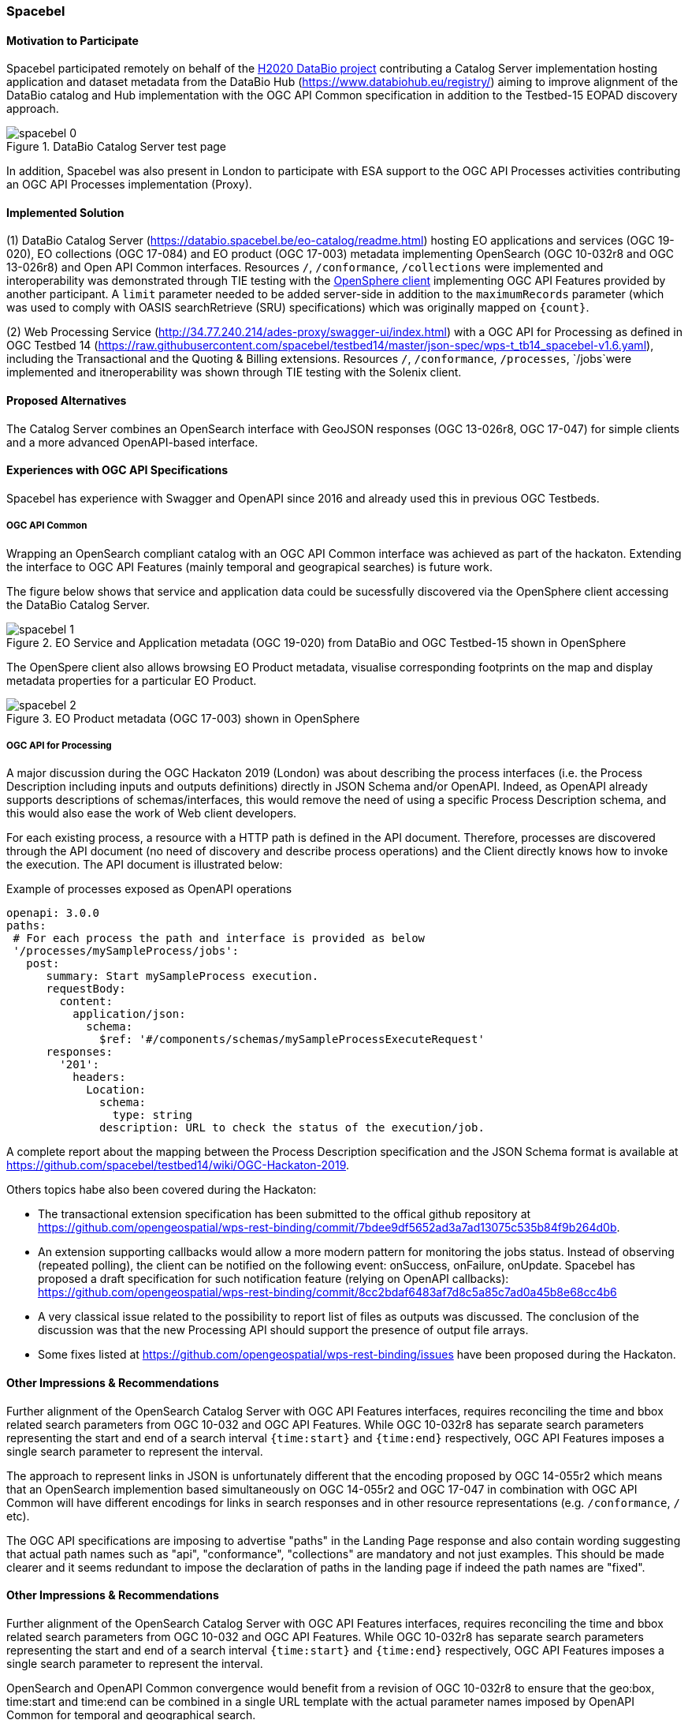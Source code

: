 [[Spacebel]]
=== Spacebel


==== Motivation to Participate

Spacebel participated remotely on behalf of the https://www.databio.eu/en/[H2020 DataBio project] contributing a Catalog Server implementation hosting application and dataset metadata from the DataBio Hub (https://www.databiohub.eu/registry/) aiming to improve alignment of the DataBio catalog and Hub implementation with the OGC API Common specification in addition to the Testbed-15 EOPAD discovery approach.

[#img_object_openapi,reftext='{figure-caption} {counter:figure-num}']
.DataBio Catalog Server test page
image::../images/spacebel-0.png[align="center"]

In addition, Spacebel was also present in London to participate with ESA support to the OGC API Processes activities contributing an OGC API Processes implementation (Proxy).

==== Implemented Solution

(1) DataBio Catalog Server (https://databio.spacebel.be/eo-catalog/readme.html) hosting EO applications and services (OGC 19-020), EO collections (OGC 17-084) and EO product (OGC 17-003) metadata implementing OpenSearch (OGC 10-032r8 and OGC 13-026r8) and Open API Common interfaces.  Resources `/`, `/conformance`, `/collections` were implemented and interoperability was demonstrated through TIE testing with the http://frozen-lime.surge.sh/[OpenSphere client] implementing OGC API Features provided by another participant. A `limit`
parameter needed to be added server-side in addition to the `maximumRecords` parameter (which was used to comply with OASIS searchRetrieve (SRU) specifications) which was originally mapped on `{count}`.


(2) Web Processing Service (http://34.77.240.214/ades-proxy/swagger-ui/index.html) with a OGC API for Processing as defined in OGC Testbed 14 (https://raw.githubusercontent.com/spacebel/testbed14/master/json-spec/wps-t_tb14_spacebel-v1.6.yaml), including the Transactional and the Quoting & Billing extensions. Resources `/`, `/conformance`, `/processes`, `/jobs`were implemented and itneroperability was shown through TIE testing with the Solenix client.


==== Proposed Alternatives

The Catalog Server combines an OpenSearch interface with GeoJSON responses (OGC 13-026r8, OGC 17-047) for simple clients and a more advanced OpenAPI-based interface.

==== Experiences with OGC API Specifications

Spacebel has experience with Swagger and OpenAPI since 2016 and already used this in previous OGC Testbeds.  

===== OGC API Common 

Wrapping an OpenSearch compliant catalog with an OGC API Common interface was achieved as part of the hackaton.  Extending the interface to OGC API Features (mainly temporal and geograpical searches) is future work.

The figure below shows that service and application data could be sucessfully discovered via the OpenSphere client accessing the DataBio Catalog Server.

[#img_object_openapi,reftext='{figure-caption} {counter:figure-num}']
.EO Service and Application metadata (OGC 19-020) from DataBio and OGC Testbed-15 shown in OpenSphere
image::../images/spacebel-1.png[align="center"]

The OpenSpere client also allows browsing EO Product metadata, visualise corresponding footprints on the map and display metadata properties for a particular EO Product.

[#img_object_openapi,reftext='{figure-caption} {counter:figure-num}']
.EO Product metadata (OGC 17-003) shown in OpenSphere
image::../images/spacebel-2.png[align="center"]

===== OGC API for Processing 

A major discussion during the OGC Hackaton 2019 (London) was about describing the process interfaces (i.e. the Process Description including inputs and outputs definitions) directly in JSON Schema and/or OpenAPI. Indeed, as OpenAPI already supports descriptions of schemas/interfaces, this would remove the need of using a specific Process Description schema, and this would also ease the work of Web client developers.

For each existing process, a resource with a HTTP path is defined in the API document. Therefore, processes are discovered through the API document (no need of discovery and describe process operations) and the Client directly knows how to invoke the execution. The API document is illustrated below:

.Example of processes exposed as OpenAPI operations
[source]
----
openapi: 3.0.0
paths:
 # For each process the path and interface is provided as below
 '/processes/mySampleProcess/jobs':
   post:
      summary: Start mySampleProcess execution.
      requestBody:
        content:
          application/json:
            schema:
              $ref: '#/components/schemas/mySampleProcessExecuteRequest'
      responses:
        '201':
          headers:
            Location:
              schema:
                type: string
              description: URL to check the status of the execution/job.
----

A complete report about the mapping between the Process Description specification and the JSON Schema format is available at https://github.com/spacebel/testbed14/wiki/OGC-Hackaton-2019.

Others topics habe also been covered during the Hackaton:

* The transactional extension specification has been submitted to the offical github repository at https://github.com/opengeospatial/wps-rest-binding/commit/7bdee9df5652ad3a7ad13075c535b84f9b264d0b.
* An extension supporting callbacks would allow a more modern pattern for monitoring the jobs status. Instead of observing (repeated polling), the client can be notified on the following event: onSuccess, onFailure, onUpdate. Spacebel has proposed a draft specification for such notification feature (relying on OpenAPI callbacks): https://github.com/opengeospatial/wps-rest-binding/commit/8cc2bdaf6483af7d8c5a85c7ad0a45b8e68cc4b6
* A very classical issue related to the possibility to report list of files as outputs was discussed. The conclusion of the discussion was that the new Processing API should support the presence of output file arrays.
* Some fixes listed at https://github.com/opengeospatial/wps-rest-binding/issues have been proposed during the Hackaton.

==== Other Impressions & Recommendations

Further alignment of the OpenSearch Catalog Server with OGC API Features interfaces, requires reconciling the time and bbox related search parameters from OGC 10-032 and OGC API Features.  While OGC 10-032r8 has separate search parameters representing the start and end of a search interval `{time:start}` and `{time:end}` respectively, OGC API Features imposes a single search parameter to represent the interval.  

The approach to represent links in JSON is unfortunately different that the encoding proposed by OGC 14-055r2 which means that an OpenSearch implemention based simultaneously on OGC 14-055r2 and OGC 17-047 in combination with OGC API Common will have different encodings for links in search responses and in other resource representations (e.g. `/conformance`, `/` etc).

The OGC API specifications are imposing to advertise "paths" in the Landing Page response and also contain wording suggesting that actual path names such as "api", "conformance", "collections" are mandatory and not just examples.  This should be made clearer and it seems redundant to impose the declaration of paths in the landing page if indeed the path names are "fixed".

==== Other Impressions & Recommendations

Further alignment of the OpenSearch Catalog Server with OGC API Features interfaces, requires reconciling the time and bbox related search parameters from OGC 10-032 and OGC API Features.  While OGC 10-032r8 has separate search parameters representing the start and end of a search interval `{time:start}` and `{time:end}` respectively, OGC API Features imposes a single search parameter to represent the interval.  

OpenSearch and OpenAPI Common convergence would benefit from a revision of OGC 10-032r8 to ensure that the geo:box, time:start and time:end can be combined in a single URL template with the actual parameter names imposed by OpenAPI Common for temporal and geographical search.

The approach to represent hyperlinks in JSON is unfortunately different from the encoding proposed by OGC 14-055r2 which means that an OpenSearch implemention based simultaneously on OGC 14-055r2 and OGC 17-047 in combination with OGC API Common will have different encodings for links in search responses and in other resource representations (e.g. `/conformance`, `/` etc).

The OGC API specifications are imposing to advertise "paths" in the Landing Page response and also contain wording suggesting that actual path names such as "api", "conformance", "collections" are mandatory and not just examples.  This should be made clearer and it seems redundant to impose the declaration of paths in the landing page if indeed the path names are "fixed".


